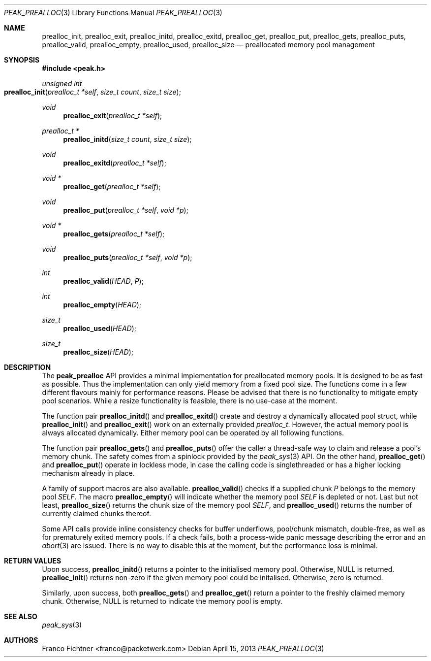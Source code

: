 .\"
.\" Copyright (c) 2012 Franco Fichtner <franco@packetwerk.com>
.\"
.\" Permission to use, copy, modify, and distribute this software for any
.\" purpose with or without fee is hereby granted, provided that the above
.\" copyright notice and this permission notice appear in all copies.
.\"
.\" THE SOFTWARE IS PROVIDED "AS IS" AND THE AUTHOR DISCLAIMS ALL WARRANTIES
.\" WITH REGARD TO THIS SOFTWARE INCLUDING ALL IMPLIED WARRANTIES OF
.\" MERCHANTABILITY AND FITNESS. IN NO EVENT SHALL THE AUTHOR BE LIABLE FOR
.\" ANY SPECIAL, DIRECT, INDIRECT, OR CONSEQUENTIAL DAMAGES OR ANY DAMAGES
.\" WHATSOEVER RESULTING FROM LOSS OF USE, DATA OR PROFITS, WHETHER IN AN
.\" ACTION OF CONTRACT, NEGLIGENCE OR OTHER TORTIOUS ACTION, ARISING OUT OF
.\" OR IN CONNECTION WITH THE USE OR PERFORMANCE OF THIS SOFTWARE.
.\"
.Dd April 15, 2013
.Dt PEAK_PREALLOC 3
.Os
.Sh NAME
.Nm prealloc_init ,
.Nm prealloc_exit ,
.Nm prealloc_initd ,
.Nm prealloc_exitd ,
.Nm prealloc_get ,
.Nm prealloc_put ,
.Nm prealloc_gets ,
.Nm prealloc_puts ,
.Nm prealloc_valid ,
.Nm prealloc_empty ,
.Nm prealloc_used ,
.Nm prealloc_size
.Nd preallocated memory pool management
.Sh SYNOPSIS
.In peak.h
.Ft unsigned int
.Fo prealloc_init
.Fa "prealloc_t *self"
.Fa "size_t count" "size_t size"
.Fc
.Ft void
.Fn prealloc_exit "prealloc_t *self"
.Ft prealloc_t *
.Fn prealloc_initd "size_t count" "size_t size"
.Ft void
.Fn prealloc_exitd "prealloc_t *self"
.Ft void *
.Fn prealloc_get "prealloc_t *self"
.Ft void
.Fn prealloc_put "prealloc_t *self" "void *p"
.Ft void *
.Fn prealloc_gets "prealloc_t *self"
.Ft void
.Fn prealloc_puts "prealloc_t *self" "void *p"
.Ft int
.Fn prealloc_valid HEAD P
.Ft int
.Fn prealloc_empty HEAD
.Ft size_t
.Fn prealloc_used HEAD
.Ft size_t
.Fn prealloc_size HEAD
.Sh DESCRIPTION
The
.Nm peak_prealloc
API provides a minimal implementation for preallocated memory pools.
It is designed to be as fast as possible.
Thus the implementation can only yield memory from a fixed pool size.
The functions come in a few different flavours mainly for performance
reasons.
Please be advised that there is no functionality to mitigate empty pool
scenarios.
While a resize functionality is feasible, there is no use-case at the
moment.
.Pp
The function pair
.Fn prealloc_initd
and
.Fn prealloc_exitd
create and destroy a dynamically allocated pool struct, while
.Fn prealloc_init
and
.Fn prealloc_exit
work on an externally provided
.Vt prealloc_t .
However, the actual memory pool is always allocated dynamically.
Either memory pool can be operated by all following functions.
.Pp
The function pair
.Fn prealloc_gets
and
.Fn prealloc_puts
offer the caller a thread-safe way to claim and release a pool's
memory chunk.
The safety comes from a spinlock provided by the
.Xr peak_sys 3
API.
On the other hand,
.Fn prealloc_get
and
.Fn prealloc_put
operate in lockless mode, in case the calling code is singlethreaded
or has a higher locking mechanism already in place.
.Pp
A family of support macros are also available.
.Fn prealloc_valid
checks if a supplied chunk
.Va P
belongs to the memory pool
.Va SELF .
The macro
.Fn prealloc_empty
will indicate whether the memory pool
.Va SELF
is depleted or not.
Last but not least,
.Fn prealloc_size
returns the chunk size of the memory pool
.Va SELF ,
and
.Fn prealloc_used
returns the number of currently claimed chunks thereof.
.Pp
Some API calls provide inline consistency checks for buffer underflows,
pool/chunk mismatch, double-free, as well as for prematurely exited
memory pools.
If a check fails, both a process-wide panic message describing the
error and an
.Xr abort 3
are issued.
There is no way to disable this at the moment, but the performance
loss is minimal.
.Sh RETURN VALUES
Upon success,
.Fn prealloc_initd
returns a pointer to the initialised memory pool.
Otherwise,
.Dv NULL
is returned.
.Fn prealloc_init
returns non-zero if the given memory pool could be initalised.
Otherwise, zero is returned.
.Pp
Similarly, upon success, both
.Fn prealloc_gets
and
.Fn prealloc_get
return a pointer to the freshly claimed memory chunk.
Otherwise,
.Dv NULL
is returned to indicate the memory pool is empty.
.Sh SEE ALSO
.Xr peak_sys 3
.Sh AUTHORS
.An "Franco Fichtner" Aq franco@packetwerk.com
